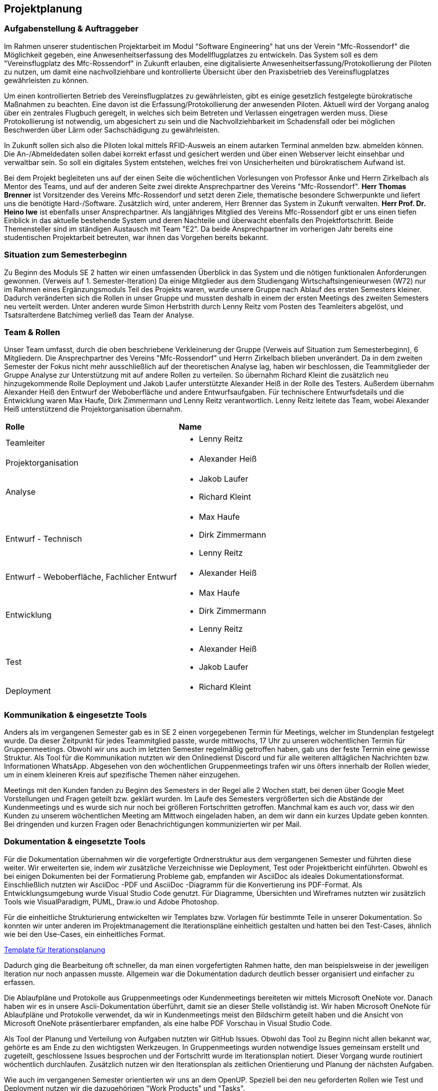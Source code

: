 == Projektplanung


=== Aufgabenstellung & Auftraggeber 

Im Rahmen unserer studentischen Projektarbeit im Modul "Software Engineering" hat uns der Verein "Mfc-Rossendorf" die Möglichkeit gegeben, eine Anwesenheitserfassung des Modellflugplatzes zu entwickeln. 
Das System soll es dem "Vereinsflugplatz des Mfc-Rossendorf" in Zukunft erlauben, eine digitalisierte Anwesenheitserfassung/Protokollierung der Piloten zu nutzen, um damit eine nachvollziehbare und kontrollierte Übersicht über den Praxisbetrieb des Vereinsflugplatzes gewährleisten zu können.

Um einen kontrollierten Betrieb des Vereinsflugplatzes zu gewährleisten, gibt es einige gesetzlich festgelegte bürokratische Maßnahmen zu beachten. Eine davon ist die Erfassung/Protokollierung der anwesenden Piloten. Aktuell wird der Vorgang analog über ein zentrales Flugbuch geregelt, in welches sich beim Betreten und Verlassen eingetragen werden muss. Diese Protokollierung ist notwendig, um abgesichert zu sein und die Nachvollziehbarkeit im Schadensfall oder bei möglichen Beschwerden über Lärm oder Sachschädigung zu gewährleisten.

In Zukunft sollen sich also die Piloten lokal mittels RFID-Ausweis an einem autarken Terminal anmelden bzw. abmelden können. Die An-/Abmeldedaten sollen dabei korrekt erfasst und gesichert werden und über einen Webserver leicht einsehbar und verwaltbar sein. So soll ein digitales System entstehen, welches frei von Unsicherheiten und bürokratischem Aufwand ist.

Bei dem Projekt begleiteten uns auf der einen Seite die wöchentlichen Vorlesungen von Professor Anke und Herrn Zirkelbach als Mentor des Teams, und auf der anderen Seite zwei direkte Ansprechpartner des Vereins "Mfc-Rossendorf". 
*Herr Thomas Brenner* ist Vorsitzender des Vereins Mfc-Rossendorf und setzt deren Ziele, thematische besondere Schwerpunkte und liefert uns die benötigte Hard-/Software. 
Zusätzlich wird, unter anderem, Herr Brenner das System in Zukunft verwalten.
*Herr Prof. Dr. Heino Iwe* ist ebenfalls unser Ansprechpartner. Als langjähriges Mitglied des Vereins Mfc-Rossendorf gibt er uns einen tiefen Einblick in das aktuelle bestehende System und deren Nachteile und überwacht ebenfalls den Projektfortschritt.
Beide Themensteller sind im ständigen Austausch mit Team "E2". Da beide Ansprechpartner im vorherigen Jahr bereits eine studentischen Projektarbeit betreuten, war ihnen das Vorgehen bereits bekannt. 

=== Situation zum Semesterbeginn 

Zu Beginn des Moduls SE 2 hatten wir einen umfassenden Überblick in das System und die nötigen funktionalen Anforderungen gewonnen. (Verweis auf 1. Semester-Iteration)
// TODO
Da einige Mitglieder aus dem Studiengang Wirtschaftsingenieurwesen (W72) nur im Rahmen eines Ergänzungsmoduls Teil des Projekts waren, wurde unsere Gruppe nach Ablauf des ersten Semesters kleiner. Dadurch veränderten sich die Rollen in unser Gruppe und mussten deshalb in einem der ersten Meetings des zweiten Semesters neu verteilt werden. 
Unter anderen wurde Simon Herbstrith durch Lenny Reitz vom Posten des Teamleiters abgelöst, und Tsatsralterdene Batchimeg verließ das Team der Analyse.
//Gespräch mit Professor Anke -> extra Iteration oder hier ausführen?
//Verweis auf Iteration 

=== Team & Rollen

// TODO
Unser Team umfasst, durch die oben beschriebene Verkleinerung der Gruppe (Verweis auf Situation zum Semesterbeginn), 6 Mitgliedern. Die Ansprechpartner des Vereins "Mfc-Rossendorf" und Herrn Zirkelbach blieben unverändert.
Da in dem zweiten Semester der Fokus nicht mehr ausschließlich auf der theoretischen Analyse lag, haben wir beschlossen, die Teammitglieder der Gruppe Analyse zur Unterstützung mit auf andere Rollen zu verteilen.    
So übernahm Richard Kleint die zusätzlich neu hinzugekommende Rolle Deployment und Jakob Laufer unterstützte Alexander Heiß in der Rolle des Testers. Außerdem übernahm Alexander Heiß den Entwurf der Weboberfläche und andere Entwurfsaufgaben. Für technischere Entwurfsdetails und die Entwicklung waren Max Haufe, Dirk Zimmermann und Lenny Reitz verantwortlich. 
Lenny Reitz leitete das Team, wobei Alexander Heiß unterstützend die Projektorganisation übernahm.

|===

|*Rolle*|*Name*

|Teamleiter
a|* Lenny Reitz

|Projektorganisation
a|* Alexander Heiß

|Analyse
a|* Jakob Laufer
* Richard Kleint

|Entwurf - Technisch
a|* Max Haufe
* Dirk Zimmermann 
* Lenny Reitz

|Entwurf - Weboberfläche, Fachlicher Entwurf  
a|* Alexander Heiß

|Entwicklung
a|* Max Haufe
* Dirk Zimmermann 
* Lenny Reitz

|Test
a|* Alexander Heiß
* Jakob Laufer

|Deployment
a|* Richard Kleint

|===


=== Kommunikation & eingesetzte Tools

Anders als im vergangenen Semester gab es in SE 2 einen vorgegebenen Termin für Meetings, welcher im Stundenplan festgelegt wurde. 
Da dieser Zeitpunkt für jedes Teammitglied passte, wurde mittwochs, 17 Uhr zu unseren wöchentlichen Termin für Gruppenmeetings.
Obwohl wir uns auch im letzten Semester regelmäßig getroffen haben, gab uns der feste Termin eine gewisse Struktur. 
Als Tool für die Kommunikation nutzten wir den Onlinedienst Discord und für alle weiteren alltäglichen Nachrichten bzw. Informationen WhatsApp. 
Abgesehen von den wöchentlichen Gruppenmeetings trafen wir uns öfters innerhalb der Rollen wieder, um in einem kleineren Kreis auf spezifische Themen näher einzugehen.

Meetings mit den Kunden fanden zu Beginn des Semesters in der Regel alle 2 Wochen statt, bei denen über Google Meet Vorstellungen und Fragen geteilt bzw. geklärt wurden.
Im Laufe des Semesters vergrößerten sich die Abstände der Kundenmeetings und es wurde sich nur noch bei größeren Fortschritten getroffen. Manchmal kam es auch vor, dass wir den Kunden zu unserem wöchentlichen Meeting am Mittwoch eingeladen haben, an dem wir dann ein kurzes Update geben konnten. 
Bei dringenden und kurzen Fragen oder Benachrichtigungen kommunizierten wir per Mail. 



=== Dokumentation & eingesetzte Tools

Für die Dokumentation übernahmen wir die vorgefertigte Ordnerstruktur aus dem vergangenen Semester und führten diese weiter. Wir erweiterten sie, indem wir zusätzliche Verzeichnisse wie Deployment, Test oder Projektbericht einführten. 
Obwohl es bei einigen Dokumenten bei der Formatierung Probleme gab, empfanden wir AsciiDoc als ideales Dokumentationsformat. Einschließlich nutzten wir AsciiDoc -PDF und AsciiDoc -Diagramm für die Konvertierung ins PDF-Format. 
Als Entwicklungsumgebung wurde Visual Studio Code genutzt.
Für Diagramme, Übersichten und Wireframes nutzten wir zusätzlich Tools wie VisualParadigm, PUML, Draw.io und Adobe Photoshop.

Für die einheitliche Strukturierung entwickelten wir Templates bzw. Vorlagen für bestimmte Teile in unserer Dokumentation. 
So konnten wir unter anderen im Projektmanagement die Iterationspläne einheitlich gestalten und hatten bei den Test-Cases, ähnlich wie bei den Use-Cases, ein einheitliches Format. 

[example]

https://github.com/Lernni/E2-Anwesenheitserfassung-fuer-Modellflugplatz/blob/master/docs/project_management/TEMPLATE%20Iteration%20Plan[Template für Iterationsplanung]

//Bild für Test einfügen 


Dadurch ging die Bearbeitung oft schneller, da man einen vorgefertigten Rahmen hatte, den man beispielsweise in der jeweiligen Iteration nur noch anpassen musste. Allgemein war die Dokumentation dadurch deutlich besser organisiert und einfacher zu erfassen.

Die Ablaufpläne und Protokolle aus Gruppenmeetings oder Kundenmeetings bereiteten wir mittels Microsoft OneNote vor. Danach haben wir es in unsere Ascii-Dokumentation überführt, damit sie an dieser Stelle vollständig ist. 
Wir haben Microsoft OneNote für Ablaufpläne und Protokolle verwendet, da wir in Kundenmeetings meist den Bildschirm geteilt haben und die Ansicht von Microsoft OneNote präsentierbarer empfanden, als eine halbe PDF Vorschau in Visual Studio Code.

Als Tool der Planung und Verteilung von Aufgaben nutzten wir GitHub Issues. Obwohl das Tool zu Beginn nicht allen bekannt war, gehörte es am Ende zu den wichtigsten Werkzeugen. 
In Gruppenmeetings wurden notwendige Issues gemeinsam erstellt und zugeteilt, geschlossene Issues besprochen und der Fortschritt wurde im Iterationsplan notiert. Dieser Vorgang wurde routiniert wöchentlich durchlaufen. Zusätzlich nutzen wir den Iterationsplan als zeitlichen Orientierung und Planung der nächsten Aufgaben.

Wie auch im vergangenen Semester orientierten wir uns an dem OpenUP. Speziell bei den neu geforderten Rollen wie Test und Deployment nutzen wir die dazugehörigen "Work Products" und "Tasks".
